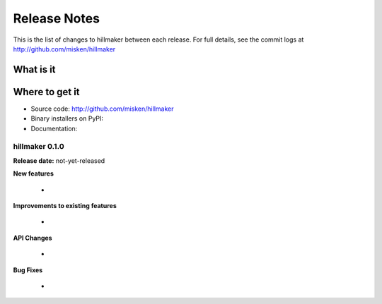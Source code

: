
=============
Release Notes
=============

This is the list of changes to hillmaker between each release. For full details,
see the commit logs at http://github.com/misken/hillmaker

What is it
----------



Where to get it
---------------

* Source code: http://github.com/misken/hillmaker
* Binary installers on PyPI:
* Documentation:

hillmaker 0.1.0
=============

**Release date:** not-yet-released

**New features**

  -

**Improvements to existing features**

  -

**API Changes**

  -

**Bug Fixes**

  -

.. _GHxxxx: https://github.com/misken/hillmaker/issues/xxxx
